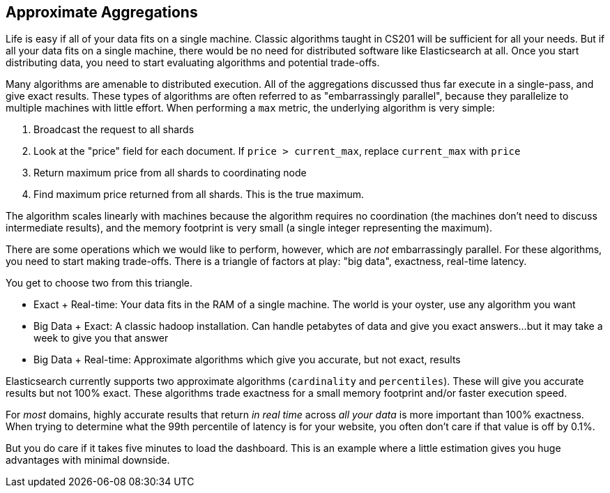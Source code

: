 
== Approximate Aggregations

Life is easy if all of your data fits on a single machine.  Classic algorithms
taught in CS201 will be sufficient for all your needs.  But if all your data fits
on a single machine, there would be no need for distributed software
like Elasticsearch at all.  Once you start distributing data, you need to start
evaluating algorithms and potential trade-offs.

Many algorithms are amenable to distributed execution.  All of the aggregations
discussed thus far execute in a single-pass, and give exact results. These types 
of algorithms are often referred to as "embarrassingly parallel", 
because they parallelize to multiple machines with little effort.  When 
performing a `max` metric, the underlying algorithm is very simple:

1. Broadcast the request to all shards
2. Look at the "price" field for each document.  If `price > current_max`, replace
`current_max` with `price`
3. Return maximum price from all shards to coordinating node
4. Find maximum price returned from all shards.  This is the true maximum.

The algorithm scales linearly with machines because the algorithm requires no
coordination (the machines don't need to discuss intermediate results), and the 
memory footprint is very small (a single integer representing the maximum).

There are some operations which we would like to perform, however, which are
_not_ embarrassingly parallel.  For these algorithms, you need to
start making trade-offs.  There is a triangle of factors at play: "big data",
exactness, real-time latency.

You get to choose two from this triangle.

- Exact + Real-time: Your data fits in the RAM of a single machine.  The world
is your oyster, use any algorithm you want

- Big Data + Exact:  A classic hadoop installation.  Can handle petabytes of data
and give you exact answers...but it may take a week to give you that answer

- Big Data + Real-time: Approximate algorithms which give you accurate, but not
exact, results

Elasticsearch currently supports two approximate algorithms (`cardinality` and 
`percentiles`).  These will give you accurate results but not 100% exact.
These algorithms trade exactness for a small memory footprint and/or faster
execution speed.

For _most_ domains, highly accurate results that return _in real time_ across
_all your data_ is more important than 100% exactness.  When trying to determine
what the 99th percentile of latency is for your website, you often don't care if
that value is off by 0.1%. 

But you do care if it takes five minutes to load the dashboard.  This is an example
where a little estimation gives you huge advantages with minimal downside.





